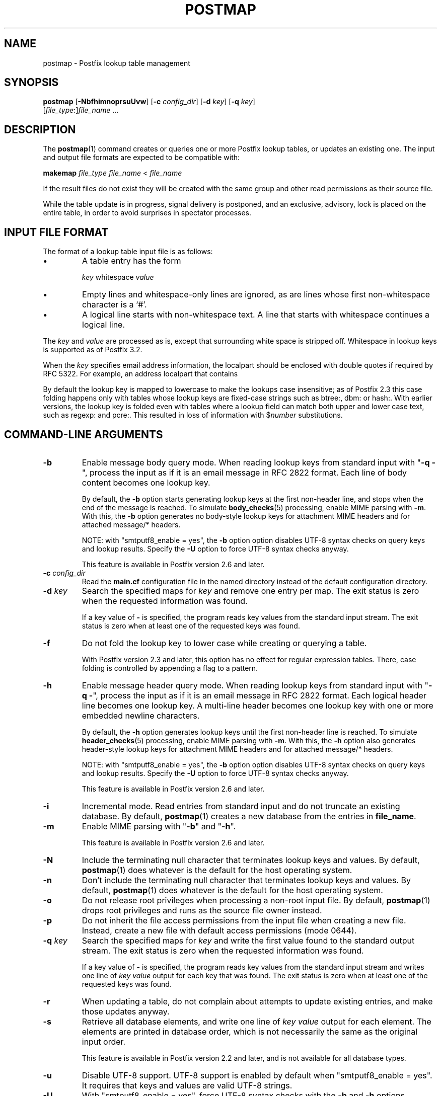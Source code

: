 .TH POSTMAP 1 
.ad
.fi
.SH NAME
postmap
\-
Postfix lookup table management
.SH "SYNOPSIS"
.na
.nf
.fi
\fBpostmap\fR [\fB\-NbfhimnoprsuUvw\fR] [\fB\-c \fIconfig_dir\fR]
[\fB\-d \fIkey\fR] [\fB\-q \fIkey\fR]
        [\fIfile_type\fR:]\fIfile_name\fR ...
.SH DESCRIPTION
.ad
.fi
The \fBpostmap\fR(1) command creates or queries one or more Postfix
lookup tables, or updates an existing one. The input and output
file formats are expected to be compatible with:

.nf
    \fBmakemap \fIfile_type\fR \fIfile_name\fR < \fIfile_name\fR
.fi

If the result files do not exist they will be created with the
same group and other read permissions as their source file.

While the table update is in progress, signal delivery is
postponed, and an exclusive, advisory, lock is placed on the
entire table, in order to avoid surprises in spectator
processes.
.SH "INPUT FILE FORMAT"
.na
.nf
.ad
.fi
The format of a lookup table input file is as follows:
.IP \(bu
A table entry has the form
.sp
.nf
     \fIkey\fR whitespace \fIvalue\fR
.fi
.IP \(bu
Empty lines and whitespace\-only lines are ignored, as
are lines whose first non\-whitespace character is a `#'.
.IP \(bu
A logical line starts with non\-whitespace text. A line that
starts with whitespace continues a logical line.
.PP
The \fIkey\fR and \fIvalue\fR are processed as is, except that
surrounding white space is stripped off. Whitespace in lookup
keys is supported as of Postfix 3.2.

When the \fIkey\fR specifies email address information, the
localpart should be enclosed with double quotes if required
by RFC 5322. For example, an address localpart that contains
';' or that ends on '.'.

By default the lookup key is mapped to lowercase to make
the lookups case insensitive; as of Postfix 2.3 this case
folding happens only with tables whose lookup keys are
fixed\-case strings such as btree:, dbm: or hash:. With
earlier versions, the lookup key is folded even with tables
where a lookup field can match both upper and lower case
text, such as regexp: and pcre:. This resulted in loss of
information with $\fInumber\fR substitutions.
.SH "COMMAND-LINE ARGUMENTS"
.na
.nf
.ad
.fi
.IP \fB\-b\fR
Enable message body query mode. When reading lookup keys
from standard input with "\fB\-q \-\fR", process the input
as if it is an email message in RFC 2822 format.  Each line
of body content becomes one lookup key.
.sp
By default, the \fB\-b\fR option starts generating lookup
keys at the first non\-header line, and stops when the end
of the message is reached.
To simulate \fBbody_checks\fR(5) processing, enable MIME
parsing with \fB\-m\fR. With this, the \fB\-b\fR option
generates no body\-style lookup keys for attachment MIME
headers and for attached message/* headers.
.sp
NOTE: with "smtputf8_enable = yes", the \fB\-b\fR option
option disables UTF\-8 syntax checks on query keys and
lookup results. Specify the \fB\-U\fR option to force UTF\-8
syntax checks anyway.
.sp
This feature is available in Postfix version 2.6 and later.
.IP "\fB\-c \fIconfig_dir\fR"
Read the \fBmain.cf\fR configuration file in the named directory
instead of the default configuration directory.
.IP "\fB\-d \fIkey\fR"
Search the specified maps for \fIkey\fR and remove one entry per map.
The exit status is zero when the requested information was found.

If a key value of \fB\-\fR is specified, the program reads key
values from the standard input stream. The exit status is zero
when at least one of the requested keys was found.
.IP \fB\-f\fR
Do not fold the lookup key to lower case while creating or querying
a table.

With Postfix version 2.3 and later, this option has no
effect for regular expression tables. There, case folding
is controlled by appending a flag to a pattern.
.IP \fB\-h\fR
Enable message header query mode. When reading lookup keys
from standard input with "\fB\-q \-\fR", process the input
as if it is an email message in RFC 2822 format.  Each
logical header line becomes one lookup key. A multi\-line
header becomes one lookup key with one or more embedded
newline characters.
.sp
By default, the \fB\-h\fR option generates lookup keys until
the first non\-header line is reached.
To simulate \fBheader_checks\fR(5) processing, enable MIME
parsing with \fB\-m\fR. With this, the \fB\-h\fR option also
generates header\-style lookup keys for attachment MIME
headers and for attached message/* headers.
.sp
NOTE: with "smtputf8_enable = yes", the \fB\-b\fR option
option disables UTF\-8 syntax checks on query keys and
lookup results. Specify the \fB\-U\fR option to force UTF\-8
syntax checks anyway.
.sp
This feature is available in Postfix version 2.6 and later.
.IP \fB\-i\fR
Incremental mode. Read entries from standard input and do not
truncate an existing database. By default, \fBpostmap\fR(1) creates
a new database from the entries in \fBfile_name\fR.
.IP \fB\-m\fR
Enable MIME parsing with "\fB\-b\fR" and "\fB\-h\fR".
.sp
This feature is available in Postfix version 2.6 and later.
.IP \fB\-N\fR
Include the terminating null character that terminates lookup keys
and values. By default, \fBpostmap\fR(1) does whatever is
the default for
the host operating system.
.IP \fB\-n\fR
Don't include the terminating null character that terminates lookup
keys and values. By default, \fBpostmap\fR(1) does whatever
is the default for
the host operating system.
.IP \fB\-o\fR
Do not release root privileges when processing a non\-root
input file. By default, \fBpostmap\fR(1) drops root privileges
and runs as the source file owner instead.
.IP \fB\-p\fR
Do not inherit the file access permissions from the input file
when creating a new file.  Instead, create a new file with default
access permissions (mode 0644).
.IP "\fB\-q \fIkey\fR"
Search the specified maps for \fIkey\fR and write the first value
found to the standard output stream. The exit status is zero
when the requested information was found.

If a key value of \fB\-\fR is specified, the program reads key
values from the standard input stream and writes one line of
\fIkey value\fR output for each key that was found. The exit
status is zero when at least one of the requested keys was found.
.IP \fB\-r\fR
When updating a table, do not complain about attempts to update
existing entries, and make those updates anyway.
.IP \fB\-s\fR
Retrieve all database elements, and write one line of
\fIkey value\fR output for each element. The elements are
printed in database order, which is not necessarily the same
as the original input order.
.sp
This feature is available in Postfix version 2.2 and later,
and is not available for all database types.
.IP \fB\-u\fR
Disable UTF\-8 support. UTF\-8 support is enabled by default
when "smtputf8_enable = yes". It requires that keys and
values are valid UTF\-8 strings.
.IP \fB\-U\fR
With "smtputf8_enable = yes", force UTF\-8 syntax checks
with the \fB\-b\fR and \fB\-h\fR options.
.IP \fB\-v\fR
Enable verbose logging for debugging purposes. Multiple \fB\-v\fR
options make the software increasingly verbose.
.IP \fB\-w\fR
When updating a table, do not complain about attempts to update
existing entries, and ignore those attempts.
.PP
Arguments:
.IP \fIfile_type\fR
The database type. To find out what types are supported, use
the "\fBpostconf \-m\fR" command.

The \fBpostmap\fR(1) command can query any supported file type,
but it can create only the following file types:
.RS
.IP \fBbtree\fR
The output file is a btree file, named \fIfile_name\fB.db\fR.
This is available on systems with support for \fBdb\fR databases.
.IP \fBcdb\fR
The output consists of one file, named \fIfile_name\fB.cdb\fR.
This is available on systems with support for \fBcdb\fR databases.
.IP \fBdbm\fR
The output consists of two files, named \fIfile_name\fB.pag\fR and
\fIfile_name\fB.dir\fR.
This is available on systems with support for \fBdbm\fR databases.
.IP \fBhash\fR
The output file is a hashed file, named \fIfile_name\fB.db\fR.
This is available on systems with support for \fBdb\fR databases.
.IP \fBfail\fR
A table that reliably fails all requests. The lookup table
name is used for logging only. This table exists to simplify
Postfix error tests.
.IP \fBsdbm\fR
The output consists of two files, named \fIfile_name\fB.pag\fR and
\fIfile_name\fB.dir\fR.
This is available on systems with support for \fBsdbm\fR databases.
.PP
When no \fIfile_type\fR is specified, the software uses the database
type specified via the \fBdefault_database_type\fR configuration
parameter.
.RE
.IP \fIfile_name\fR
The name of the lookup table source file when rebuilding a database.
.SH DIAGNOSTICS
.ad
.fi
Problems are logged to the standard error stream and to
\fBsyslogd\fR(8).
No output means that no problems were detected. Duplicate entries are
skipped and are flagged with a warning.

\fBpostmap\fR(1) terminates with zero exit status in case of success
(including successful "\fBpostmap \-q\fR" lookup) and terminates
with non\-zero exit status in case of failure.
.SH "ENVIRONMENT"
.na
.nf
.ad
.fi
.IP \fBMAIL_CONFIG\fR
Directory with Postfix configuration files.
.IP \fBMAIL_VERBOSE\fR
Enable verbose logging for debugging purposes.
.SH "CONFIGURATION PARAMETERS"
.na
.nf
.ad
.fi
The following \fBmain.cf\fR parameters are especially relevant to
this program.
The text below provides only a parameter summary. See
\fBpostconf\fR(5) for more details including examples.
.IP "\fBberkeley_db_create_buffer_size (16777216)\fR"
The per\-table I/O buffer size for programs that create Berkeley DB
hash or btree tables.
.IP "\fBberkeley_db_read_buffer_size (131072)\fR"
The per\-table I/O buffer size for programs that read Berkeley DB
hash or btree tables.
.IP "\fBconfig_directory (see 'postconf -d' output)\fR"
The default location of the Postfix main.cf and master.cf
configuration files.
.IP "\fBdefault_database_type (see 'postconf -d' output)\fR"
The default database type for use in \fBnewaliases\fR(1), \fBpostalias\fR(1)
and \fBpostmap\fR(1) commands.
.IP "\fBsmtputf8_enable (yes)\fR"
Enable preliminary SMTPUTF8 support for the protocols described
in RFC 6531..6533.
.IP "\fBsyslog_facility (mail)\fR"
The syslog facility of Postfix logging.
.IP "\fBsyslog_name (see 'postconf -d' output)\fR"
A prefix that is prepended to the process name in syslog
records, so that, for example, "smtpd" becomes "prefix/smtpd".
.SH "SEE ALSO"
.na
.nf
postalias(1), create/update/query alias database
postconf(1), supported database types
postconf(5), configuration parameters
syslogd(8), system logging
.SH "README FILES"
.na
.nf
.ad
.fi
Use "\fBpostconf readme_directory\fR" or
"\fBpostconf html_directory\fR" to locate this information.
.na
.nf
DATABASE_README, Postfix lookup table overview
.SH "LICENSE"
.na
.nf
.ad
.fi
The Secure Mailer license must be distributed with this software.
.SH "AUTHOR(S)"
.na
.nf
Wietse Venema
IBM T.J. Watson Research
P.O. Box 704
Yorktown Heights, NY 10598, USA

Wietse Venema
Google, Inc.
111 8th Avenue
New York, NY 10011, USA
